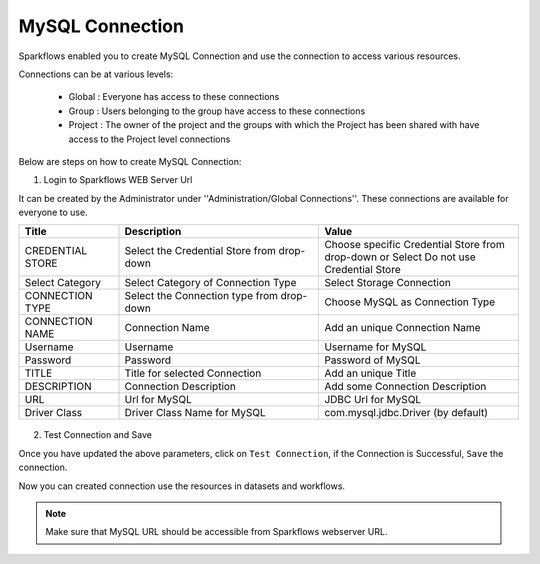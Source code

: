 MySQL Connection
====

Sparkflows enabled you to create MySQL Connection and use the connection to access various resources.

Connections can be at various levels:

  * Global : Everyone has access to these connections
  * Group : Users belonging to the group have access to these connections
  * Project : The owner of the project and the groups with which the Project has been shared with have access to the Project level connections

Below are steps on how to create MySQL Connection:

1. Login to Sparkflows WEB Server Url

It can be created by the Administrator under ''Administration/Global Connections''. These connections are available for everyone to use.


.. list-table:: 
   :widths: 10 20 20
   :header-rows: 1

   * - Title
     - Description
     - Value
   * - CREDENTIAL STORE  
     - Select the Credential Store from drop-down
     - Choose specific Credential Store from drop-down or Select Do not use Credential Store
   * - Select Category
     - Select Category of Connection Type
     - Select Storage Connection
   * - CONNECTION TYPE 
     - Select the Connection type from drop-down
     - Choose MySQL as Connection Type
   * - CONNECTION NAME
     - Connection Name
     - Add an unique Connection Name
   * - Username 
     - Username
     - Username for MySQL
   * - Password
     - Password
     - Password of MySQL
   * - TITLE 
     - Title for selected Connection
     - Add an unique Title
   * - DESCRIPTION
     - Connection Description
     - Add some Connection Description
   * - URL
     - Url for MySQL
     - JDBC Url for MySQL
   * - Driver Class
     - Driver Class Name for MySQL
     - com.mysql.jdbc.Driver (by default)
     
.. figure:: ../../../_assets/installation/connection/mysql_storage.PNG
   :alt: connection
   :width: 60%
   
.. figure:: ../../../_assets/installation/connection/mysql_connection.PNG
   :alt: connection
   :width: 60%   

2. Test Connection and Save

Once you have updated the above parameters, click on ``Test Connection``, if the Connection is Successful, ``Save`` the connection.

Now you can created connection use the resources in datasets and workflows.

.. Note:: Make sure that MySQL URL should be accessible from Sparkflows webserver URL.
